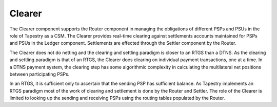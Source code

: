 Clearer
=======

The Clearer component supports the Router component in managing the
obligations of different PSPs and PSUs in the role of Tapestry as a
CSM. The Clearer provides real-time clearing against settlements
accounts maintained for PSPs and PSUs in the Ledger
component. Settlements are effected through the Settler component by the
Router.

The Clearer does not do netting and the clearing and settling paradigm
is closer to an RTGS than a DTNS. As the clearing and settling
paradigm is that of an RTGS, the Clearer does clearing on individual
payment transactions, one at a time. In a DTNS payment system, the
clearing step has some algorithmic complexity in calculating the
multilateral net positions between participating PSPs.

In an RTGS, it is sufficient only to ascertain that the sending PSP
has sufficient balance. As Tapestry implements an RTGS paradigm most
of the work of clearing and settlement is done by the Router and
Settler. The role of the Clearer is limited to looking up the sending
and receiving PSPs using the routing tables populated by the Router.

